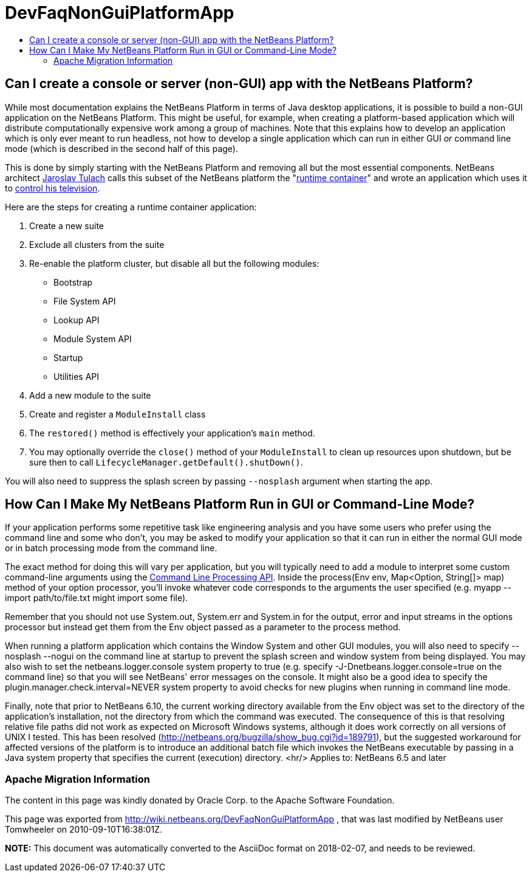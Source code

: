 // 
//     Licensed to the Apache Software Foundation (ASF) under one
//     or more contributor license agreements.  See the NOTICE file
//     distributed with this work for additional information
//     regarding copyright ownership.  The ASF licenses this file
//     to you under the Apache License, Version 2.0 (the
//     "License"); you may not use this file except in compliance
//     with the License.  You may obtain a copy of the License at
// 
//       http://www.apache.org/licenses/LICENSE-2.0
// 
//     Unless required by applicable law or agreed to in writing,
//     software distributed under the License is distributed on an
//     "AS IS" BASIS, WITHOUT WARRANTIES OR CONDITIONS OF ANY
//     KIND, either express or implied.  See the License for the
//     specific language governing permissions and limitations
//     under the License.
//

= DevFaqNonGuiPlatformApp
:jbake-type: wiki
:jbake-tags: wiki, devfaq, needsreview
:jbake-status: published
:keywords: Apache NetBeans wiki DevFaqNonGuiPlatformApp
:description: Apache NetBeans wiki DevFaqNonGuiPlatformApp
:toc: left
:toc-title:
:syntax: true

== Can I create a console or server (non-GUI) app with the NetBeans Platform?

While most documentation explains the NetBeans Platform in terms of Java desktop applications, it is possible to build a non-GUI application on the NetBeans Platform.  This might be useful, for example, when creating a platform-based application which will distribute computationally expensive work among a group of machines.  Note that this explains how to develop an application which is only ever meant to run headless, not how to develop a single application which can run in either GUI _or_ command line mode (which is described in the second half of this page).

This is done by simply starting with the NetBeans Platform and removing all but the most essential components.  NetBeans architect link:http://www.apidesign.org/[Jaroslav Tulach] calls this subset of the NetBeans platform the "link:http://wiki.apidesign.org/wiki/NetBeans_Runtime_Container[runtime container]" and wrote an application which uses it to link:http://dvbcentral.sourceforge.net/[control his television].  

Here are the steps for creating a runtime container application:

1. Create a new suite
2. Exclude all clusters from the suite
3. Re-enable the platform cluster, but disable all but the following modules:
* Bootstrap
* File System API
* Lookup API
* Module System API
* Startup
* Utilities API
4. Add a new module to the suite
5. Create and register a `ModuleInstall` class
6. The `restored()` method is effectively your application's `main` method.
7. You may optionally override the `close()` method of your `ModuleInstall` to clean up resources upon shutdown, but be sure then to call `LifecycleManager.getDefault().shutDown()`.

You will also need to suppress the splash screen by passing `--nosplash` argument when starting the app.

== How Can I Make My NetBeans Platform Run in GUI or Command-Line Mode?

If your application performs some repetitive task like engineering analysis and you have some users who prefer using the command line and some who don't, you may be asked to modify your application so that it can run in either the normal GUI mode or in batch processing mode from the command line.

The exact method for doing this will vary per application, but you will typically need to add a module to interpret some custom command-line arguments using the link:http://bits.netbeans.org/dev/javadoc/org-netbeans-modules-sendopts/[Command Line Processing API].  Inside the process(Env env, Map<Option, String[]> map) method of your option processor, you'll invoke whatever code corresponds to the arguments the user specified (e.g. myapp --import path/to/file.txt might import some file).  

Remember that you should not use System.out, System.err and System.in for the output, error and input streams in the options processor but instead get them from the Env object passed as a parameter to the process method.  

When running a platform application which contains the Window System and other GUI modules, you will also need to specify --nosplash --nogui on the command line at startup to prevent the splash screen and window system from being displayed.  You may also wish to set the netbeans.logger.console system property to true (e.g. specify -J-Dnetbeans.logger.console=true on the command line) so that you will see NetBeans' error messages on the console.  It might also be a good idea to specify the plugin.manager.check.interval=NEVER system property to avoid checks for new plugins when running in command line mode.

Finally, note that prior to NetBeans 6.10, the current working directory available from the Env object was set to the directory of the application's installation, not the directory from which the command was executed.  The consequence of this is that resolving relative file paths did not work as expected on Microsoft Windows systems, although it does work correctly on all versions of UNIX I tested.  This has been resolved (link:http://netbeans.org/bugzilla/show_bug.cgi?id=189791[http://netbeans.org/bugzilla/show_bug.cgi?id=189791]), but the suggested workaround for affected versions of the platform is to introduce an additional batch file which invokes the NetBeans executable by passing in a Java system property that specifies the current (execution) directory.
<hr/>
Applies to: NetBeans 6.5 and later

=== Apache Migration Information

The content in this page was kindly donated by Oracle Corp. to the
Apache Software Foundation.

This page was exported from link:http://wiki.netbeans.org/DevFaqNonGuiPlatformApp[http://wiki.netbeans.org/DevFaqNonGuiPlatformApp] , 
that was last modified by NetBeans user Tomwheeler 
on 2010-09-10T16:38:01Z.


*NOTE:* This document was automatically converted to the AsciiDoc format on 2018-02-07, and needs to be reviewed.
